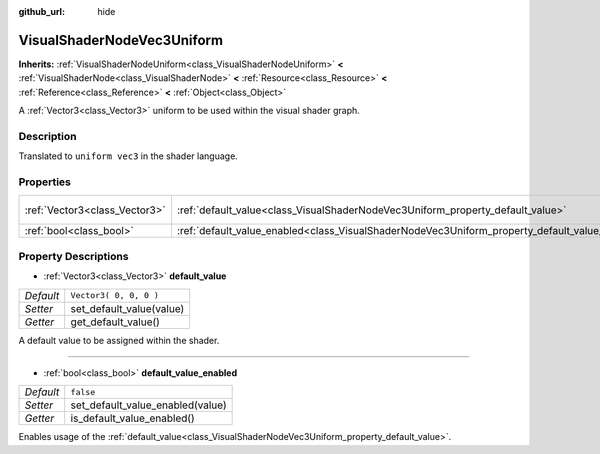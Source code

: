 :github_url: hide

.. Generated automatically by doc/tools/make_rst.py in Godot's source tree.
.. DO NOT EDIT THIS FILE, but the VisualShaderNodeVec3Uniform.xml source instead.
.. The source is found in doc/classes or modules/<name>/doc_classes.

.. _class_VisualShaderNodeVec3Uniform:

VisualShaderNodeVec3Uniform
===========================

**Inherits:** :ref:`VisualShaderNodeUniform<class_VisualShaderNodeUniform>` **<** :ref:`VisualShaderNode<class_VisualShaderNode>` **<** :ref:`Resource<class_Resource>` **<** :ref:`Reference<class_Reference>` **<** :ref:`Object<class_Object>`

A :ref:`Vector3<class_Vector3>` uniform to be used within the visual shader graph.

Description
-----------

Translated to ``uniform vec3`` in the shader language.

Properties
----------

+-------------------------------+------------------------------------------------------------------------------------------------+------------------------+
| :ref:`Vector3<class_Vector3>` | :ref:`default_value<class_VisualShaderNodeVec3Uniform_property_default_value>`                 | ``Vector3( 0, 0, 0 )`` |
+-------------------------------+------------------------------------------------------------------------------------------------+------------------------+
| :ref:`bool<class_bool>`       | :ref:`default_value_enabled<class_VisualShaderNodeVec3Uniform_property_default_value_enabled>` | ``false``              |
+-------------------------------+------------------------------------------------------------------------------------------------+------------------------+

Property Descriptions
---------------------

.. _class_VisualShaderNodeVec3Uniform_property_default_value:

- :ref:`Vector3<class_Vector3>` **default_value**

+-----------+--------------------------+
| *Default* | ``Vector3( 0, 0, 0 )``   |
+-----------+--------------------------+
| *Setter*  | set_default_value(value) |
+-----------+--------------------------+
| *Getter*  | get_default_value()      |
+-----------+--------------------------+

A default value to be assigned within the shader.

----

.. _class_VisualShaderNodeVec3Uniform_property_default_value_enabled:

- :ref:`bool<class_bool>` **default_value_enabled**

+-----------+----------------------------------+
| *Default* | ``false``                        |
+-----------+----------------------------------+
| *Setter*  | set_default_value_enabled(value) |
+-----------+----------------------------------+
| *Getter*  | is_default_value_enabled()       |
+-----------+----------------------------------+

Enables usage of the :ref:`default_value<class_VisualShaderNodeVec3Uniform_property_default_value>`.

.. |virtual| replace:: :abbr:`virtual (This method should typically be overridden by the user to have any effect.)`
.. |const| replace:: :abbr:`const (This method has no side effects. It doesn't modify any of the instance's member variables.)`
.. |vararg| replace:: :abbr:`vararg (This method accepts any number of arguments after the ones described here.)`
